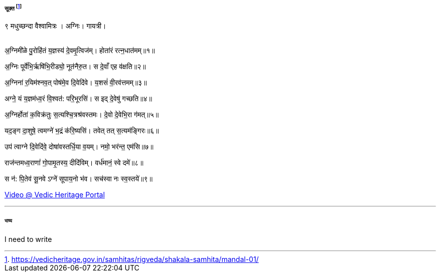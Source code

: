 ===== सूक्त footnote:[https://vedicheritage.gov.in/samhitas/rigveda/shakala-samhita/mandal-01/]



९ मधुच्छन्दा वैश्वामित्रः । अग्निः। गायत्री। +
 +

अ॒ग्निमी॑ळे पु॒रोहि॑तं य॒ज्ञस्य॑ दे॒वमृ॒त्विज॑म्। होता॑रं रत्न॒धात॑मम्॥१॥

अ॒ग्निः पूर्वे॑भि॒र्ऋषि॑भि॒रीड्यो॒ नूत॑नैरु॒त। स दे॒वाँ एह व॑क्षति॥२॥

अ॒ग्निना॑ र॒यिम॑श्नव॒त् पोष॑मे॒व दि॒वेदि॑वे। य॒शसं॑ वी॒रव॑त्तमम्॥३॥

अग्ने॒ यं य॒ज्ञम॑ध्व॒रं वि॒श्वत॑: परि॒भूरसि॑। स इद् दे॒वेषु॑ गच्छति॥४॥

अ॒ग्निर्होता॑ क॒विक्र॑तुः स॒त्यश्चि॒त्रश्र॑वस्तमः। दे॒वो दे॒वेभि॒रा ग॑मत्॥५॥

यद॒ङ्ग दा॒शुषे॒ त्वमग्ने॑ भ॒द्रं क॑रि॒ष्यसि॑। तवेत् तत् स॒त्यम॑ङ्गिरः॥६॥

उप॑ त्वाग्ने दि॒वेदि॑वे॒ दोषा॑वस्तर्धि॒या व॒यम्। नमो॒ भर॑न्त॒ एम॑सि॥७॥

राज॑न्तमध्व॒राणां॑ गो॒पामृ॒तस्य॒ दीदि॑विम्। वर्ध॑मानं॒ स्वे दमे॑॥८॥

स न॑: पि॒तेव॑ सू॒नवे ऽग्ने॑ सूपाय॒नो भ॑व। सच॑स्वा नः स्व॒स्तये॑॥९॥

https://vedicheritage.gov.in/video/RIGSS_01_001.mp4[Video @ Vedic Heritage Portal ]

'''

====== भाष्य


I need to write

